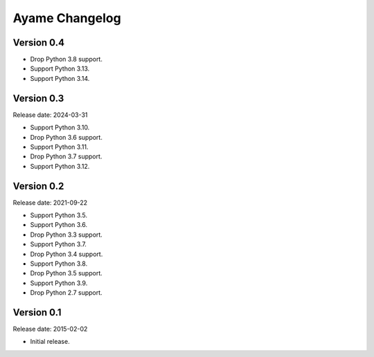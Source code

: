 Ayame Changelog
===============

Version 0.4
-----------

* Drop Python 3.8 support.
* Support Python 3.13.
* Support Python 3.14.


Version 0.3
-----------

Release date: 2024-03-31

* Support Python 3.10.
* Drop Python 3.6 support.
* Support Python 3.11.
* Drop Python 3.7 support.
* Support Python 3.12.


Version 0.2
-----------

Release date: 2021-09-22

* Support Python 3.5.
* Support Python 3.6.
* Drop Python 3.3 support.
* Support Python 3.7.
* Drop Python 3.4 support.
* Support Python 3.8.
* Drop Python 3.5 support.
* Support Python 3.9.
* Drop Python 2.7 support.


Version 0.1
-----------

Release date: 2015-02-02

* Initial release.
